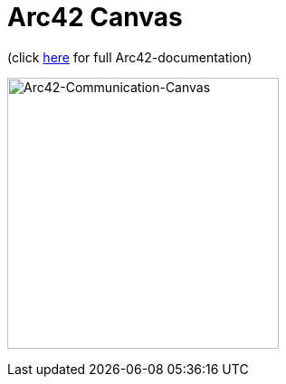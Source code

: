 :jbake-type: page
:jbake-status: published
:jbake-date: 2023-11-12
:jbake-tags: dance, dancer, partner, software, architecture, arc42, quality, building-blocks, adr, canvas
:imagesdir: ./images
:idprefix:

= Arc42 Canvas

(click https://project.dancier.net/documentation/arc42/index.html[here] for full Arc42-documentation)

image:./ArchitectureCommunicationCanvas-Dancier.drawio.svg[Embedded,300,opts=inline, alt="Arc42-Communication-Canvas"]